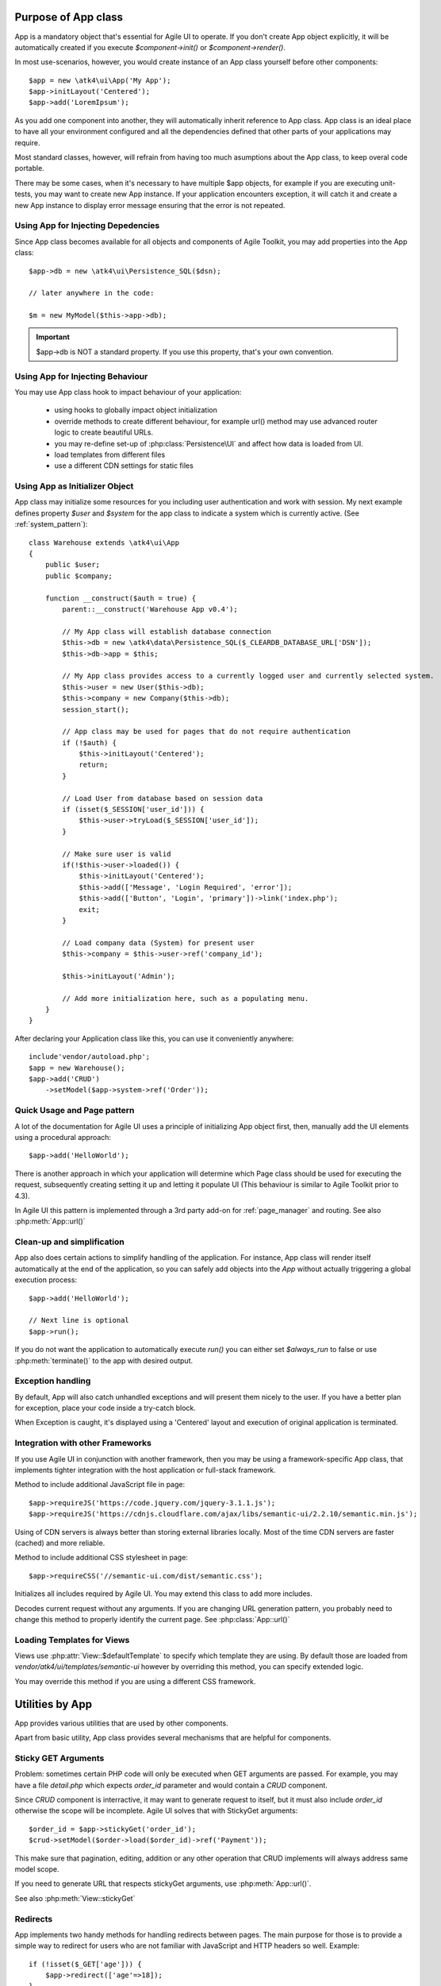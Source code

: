 

.. _app:


Purpose of App class
====================

.. php:namespace:: atk4\ui
.. php:class:: App

App is a mandatory object that's essential for Agile UI to operate. If you don't create App object explicitly, it
will be automatically created if you execute `$component->init()` or `$component->render()`.

In most use-scenarios, however, you would create instance of an App class yourself before other components::

    $app = new \atk4\ui\App('My App');
    $app->initLayout('Centered');
    $app->add('LoremIpsum');

As you add one component into another, they will automatically inherit reference to App class. App
class is an ideal place to have all your environment configured and all the dependencies defined that
other parts of your applications may require.

Most standard classes, however, will refrain from having too much asumptions about the App class,
to keep overal code portable.

There may be some cases, when it's necessary to have multiple $app objects, for example if you are
executing unit-tests, you may want to create new App instance. If your application encounters
exception, it will catch it and create a new App instance to display error message ensuring that the
error is not repeated.

Using App for Injecting Depedencies
-----------------------------------
Since App class becomes available for all objects and components of Agile Toolkit, you may add
properties into the App class::

    $app->db = new \atk4\ui\Persistence_SQL($dsn);

    // later anywhere in the code:

    $m = new MyModel($this->app->db);

.. IMPORTANT:: $app->db is NOT a standard property. If you use this property, that's your own convention.

Using App for Injecting Behaviour
---------------------------------
You may use App class hook to impact behaviour of your application:

 - using hooks to globally impact object initialization
 - override methods to create different behaviour, for example url() method may use advanced router logic
   to create beautiful URLs.
 - you may re-define set-up of :php:class:`Persistence\UI` and affect how data is loaded from UI.
 - load templates from different files
 - use a different CDN settings for static files


Using App as Initializer Object
-------------------------------
App class may initialize some resources for you including user authentication and work with session.
My next example defines property `$user` and `$system` for the app class to indicate a system which is currently
active. (See :ref:`system_pattern`)::

    class Warehouse extends \atk4\ui\App
    {
        public $user;
        public $company;

        function __construct($auth = true) {
            parent::__construct('Warehouse App v0.4');

            // My App class will establish database connection
            $this->db = new \atk4\data\Persistence_SQL($_CLEARDB_DATABASE_URL['DSN']);
            $this->db->app = $this;

            // My App class provides access to a currently logged user and currently selected system.
            $this->user = new User($this->db);
            $this->company = new Company($this->db);
            session_start();

            // App class may be used for pages that do not require authentication
            if (!$auth) {
                $this->initLayout('Centered');
                return;
            }

            // Load User from database based on session data
            if (isset($_SESSION['user_id'])) {
                $this->user->tryLoad($_SESSION['user_id']);
            }

            // Make sure user is valid
            if(!$this->user->loaded()) {
                $this->initLayout('Centered');
                $this->add(['Message', 'Login Required', 'error']);
                $this->add(['Button', 'Login', 'primary'])->link('index.php');
                exit;
            }

            // Load company data (System) for present user
            $this->company = $this->user->ref('company_id');

            $this->initLayout('Admin');

            // Add more initialization here, such as a populating menu.
        }
    }

After declaring your Application class like this, you can use it conveniently anywhere::

    include'vendor/autoload.php';
    $app = new Warehouse();
    $app->add('CRUD')
        ->setModel($app->system->ref('Order'));


Quick Usage and Page pattern
----------------------------

A lot of the documentation for Agile UI uses a principle of initializing App object first, then, manually
add the UI elements using a procedural approach::

    $app->add('HelloWorld');

There is another approach in which your application will determine which Page class should be used for
executing the request, subsequently creating setting it up and letting it populate UI (This behaviour is
similar to Agile Toolkit prior to 4.3).

In Agile UI this pattern is implemented through a 3rd party add-on for :ref:`page_manager` and routing. See also
:php:meth:`App::url()`

Clean-up and simplification
---------------------------

.. php:method:: run()
.. php:attr:: run_called
.. php:attr:: is_rendering
.. php:attr:: always_run

App also does certain actions to simplify handling of the application. For instance, App class will
render itself automatically at the end of the application, so you can safely add objects into the `App`
without actually triggering a global execution process::

    $app->add('HelloWorld');

    // Next line is optional
    $app->run();

If you do not want the application to automatically execute `run()` you can either set `$always_run` to false
or use :php:meth:`terminate()` to the app with desired output.

Exception handling
------------------

.. php:method:: caugthException
.. php:attr:: catch_exception

By default, App will also catch unhandled exceptions and will present them nicely to the user. If you have a
better plan for exception, place your code inside a try-catch block.

When Exception is caught, it's displayed using a 'Centered' layout and execution of original application is
terminated.

Integration with other Frameworks
---------------------------------
If you use Agile UI in conjunction with another framework, then you may be using a framework-specific App class,
that implements tighter integration with the host application or full-stack framework.


.. php:method:: requireJS()

Method to include additional JavaScript file in page::

    $app->requireJS('https://code.jquery.com/jquery-3.1.1.js');
    $app->requireJS('https://cdnjs.cloudflare.com/ajax/libs/semantic-ui/2.2.10/semantic.min.js');

Using of CDN servers is always better than storing external libraries locally.
Most of the time CDN servers are faster (cached) and more reliable.

.. php:method:: requireCSS($url)

Method to include additional CSS stylesheet in page::

    $app->requireCSS('//semantic-ui.com/dist/semantic.css');

.. php:method:: initIncludes()

Initializes all includes required by Agile UI. You may extend this class to add more includes.

.. php:method:: getRequestURI()

Decodes current request without any arguments. If you are changing URL generation pattern, you
probably need to change this method to properly identify the current page. See :php:class:`App::url()`

Loading Templates for Views
---------------------------

.. php:method:: loadTemplate($name)

Views use :php:attr:`View::$defaultTemplate` to specify which template they are using. By default
those are loaded from `vendor/atk4/ui/templates/semantic-ui` however by overriding this method,
you can specify extended logic.

You may override this method if you are using a different CSS framework.


Utilities by App
================

App provides various utilities that are used by other components.

.. php:method:: getTag()
.. php:method:: encodeAttribute()
.. php:method:: encodeHTML()

Apart from basic utility, App class provides several mechanisms that are helpful for components.

Sticky GET Arguments
--------------------

.. php:method:: stickyGet()
.. php:method:: stickyForget()

Problem: sometimes certain PHP code will only be executed when GET arguments are passed. For example,
you may have a file `detail.php` which expects `order_id` parameter and would contain a `CRUD` component.

Since `CRUD` component is interractive, it may want to generate request to itself, but it must also
include `order_id` otherwise the scope will be incomplete. Agile UI solves that with StickyGet arguments::

    $order_id = $app->stickyGet('order_id');
    $crud->setModel($order->load($order_id)->ref('Payment'));

This make sure that pagination, editing, addition or any other operation that CRUD implements will always
address same model scope.

If you need to generate URL that respects stickyGet arguments, use :php:meth:`App::url()`.

See also :php:meth:`View::stickyGet`

Redirects
---------

.. php:method:: redirect(page)
.. php:method:: jsRedirect(page)

App implements two handy methods for handling redirects between pages. The main purpose for those is
to provide a simple way to redirect for users who are not familiar with JavaScript and HTTP headers
so well.  Example::

    if (!isset($_GET['age'])) {
        $app->redirect(['age'=>18]);
    }

    $app->add(['Button', 'Increase age'])
        ->on('click', $app->jsRedirect(['age'=>$_GET['age']+1]));

No much magic in these methods.

Database Connection
-------------------

.. php:method:: dbConnect(dsn, $user = null, $password = null, $args = [])

(Arguments are identical to `Persistence::connect <http://agile-data.readthedocs.io/en/develop/persistence.html?highlight=connect#associating-with-persistence>`_.

This method should be used instead of manually calling Persistence::connect. This will
properly propogate Persistence's "api" property to $this, so that you can refrence::

    $this->app->...

inside your model code.

Execution Termination
---------------------

.. php:method:: terminate(output)

Used when application flow needs to be terminated preemptively. For example when
call-back is triggered and need to respond with some JSON.

You can also use this method to output debug data. Here is comparison to var_dump::

    // var_dump($my_var);  // does not stop execution, draws UI anyway

    $this->app->terminate(var_export($my_var)); // stops execution.


Execution state
---------------

.. php:attr:: is_rendering

Will be true if the application is currently rendering recursively through the Render Tree.

Links
-----

.. php:method:: url(page)

Method to generate links between pages. Specified with associative array::

    $url = $app->url(['contact', 'from'=>'John Smith']);

This method must respond with a properly formatted url, such as::

    contact.php?from=John+Smith

If value with key 0 is specified ('contact') it will be used as the name of the page. By
default url() will use page as "contact.php?.." however you can define different behaviour
through :ref:`page_manager`.

The url() method will automatically append values of arguments mentioned to `stickyGet()`,
but if you need URL to drop any sticky value, specify value explicitly as `false`.

.. php:method:: jsURL(callback_page)

Use jsURL for creating callback, which return non-HTML output. This may be routed differently
by a host framework (https://github.com/atk4/ui/issues/369).



Includes
--------

.. php:method:: requireJS($url)

Includes header into the <head> class that will load JavaScript file from a specified URL.
This will be used by components that rely on external JavaScript libraries.

Hooks
-----

Application implements HookTrait (http://agile-core.readthedocs.io/en/develop/hook.html)
and the following hooks are available:

 - beforeRender
 - beforeOutput


Application and Layout
======================

When writing an application that uses Agile UI you can either select to use individual components
or make them part of a bigger layout. If you use the component individually, then it will
at some point initialize internal 'App' class that will assist with various tasks.

Having composition of multiple components will allow them to share the app object::

    $grid = new \atk4\ui\Grid();
    $grid->setModel($user);
    $grid->addPaginator();          // initialize and populare paginator
    $grid->addButton('Test');       // initialize and populate toolbar

    echo $grid->render();

All of the objects created above - button, grid, toolbar and paginator will share the same
value for the 'app' property. This value is carried into new objects through AppScopeTrait
(http://agile-core.readthedocs.io/en/develop/appscope.html).

Adding the App
--------------

You can create App object on your own then add elements into it::

    $app = new App('My App');
    $app->add($grid);

    echo $grid->render();

This does not change the output, but you can use the 'App' class to your advantage as a
"Property Bag" pattern to inject your configuration. You can even use a different "App"
class altogether, which is how you can affect the default generation of links, reading
of GET/POST data and more.

We are still not using the layout, however.

Adding the Layout
-----------------

Layout can be initialized through the app like this::

    $app->initLayout('Centered');

This will initialize two new views inside the app::

    $app->html
    $app->layout

The first view is a HTML boilerplate - containing HEAD / BODY tags but not the body
contents. It is a standard html5 doctype template.

The layout will be selected based on your choice - 'Centered', 'Admin' etc. This will
not only change the overal page outline, but will also introduce some additional views.

Going with the 'Admin' layout will populate some menu objects. Each layout may come with
several views that you can populate::

    $app->initLayout('Admin');

    // Add item into menu
    $app->layout->menu->addItem('User Admin', 'admin');
    // or simply which does the same thing
    $app->menu->addItem('User Admin', 'admin');


Integration with Legacy Apps
----------------------------

If you use Agile UI inside a legacy application, then you may already have layout and some
patterns or limitations may be imposed on the app. Your first job would be to properly
implement the "App" and either modification of your existing class or a new class.

Having a healthy "App" class will ensure that all of Agile UI components will perform
properly.

3rd party Layouts
-----------------

You should be able to find 3rd party Layout implementations that may even be coming with
some custom templates and views. The concept of a "Theme" in Agile UI consists of
offering of the following 3 things:

 - custom CSS build from Semantic UI
 - custom Layout(s) along with documentation
 - additional or tweaked Views

Unique layouts can be used to change the default look and as a stand-in replacement to
some of standard layouts or as a new and entirely different layout.

